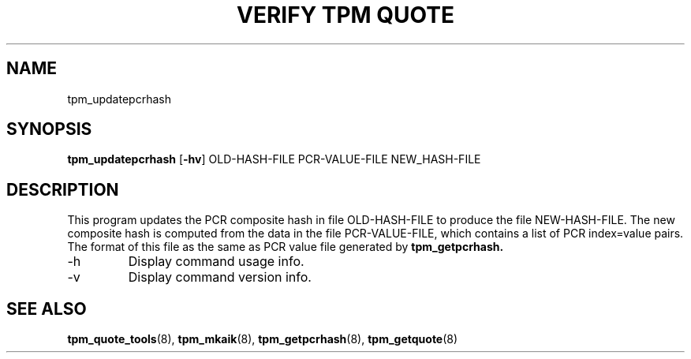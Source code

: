 .TH "VERIFY TPM QUOTE" 8 "Oct 2010" "" ""
.SH NAME
tpm_updatepcrhash
.SH SYNOPSIS
.B tpm_updatepcrhash
.RB [ \-hv ]
.RI OLD-HASH-FILE
.RI PCR-VALUE-FILE
.RI NEW_HASH-FILE
.br
.SH DESCRIPTION
.PP
This program updates the PCR composite hash in file
.RI OLD-HASH-FILE
to produce the file
.RI NEW-HASH-FILE.
The new composite hash is computed from the data in the file
.RI PCR-VALUE-FILE,
which contains a list of PCR index=value pairs.  The format of this
file as the same as PCR value file generated by
.B tpm_getpcrhash.
.TP
.RB \-h
Display command usage info.
.TP
.RB \-v
Display command version info.
.SH "SEE ALSO"
.BR tpm_quote_tools "(8),"
.BR tpm_mkaik "(8),"
.BR tpm_getpcrhash "(8),"
.BR tpm_getquote "(8)"
